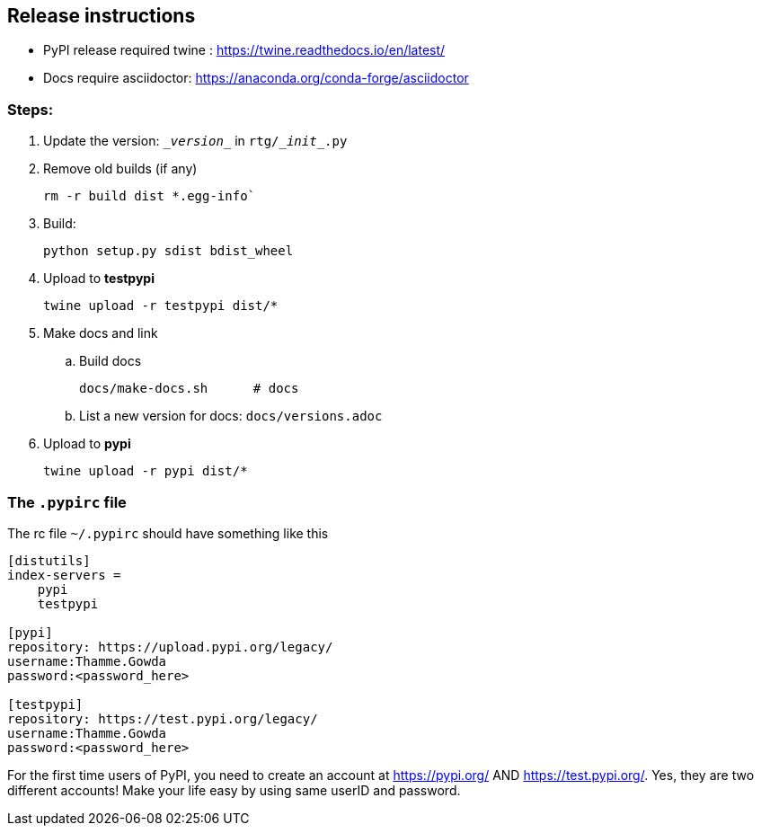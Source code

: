 ==  Release instructions

* PyPI release required twine : https://twine.readthedocs.io/en/latest/
* Docs require asciidoctor: https://anaconda.org/conda-forge/asciidoctor

=== Steps:
. Update the version: `\__version__` in `rtg/\__init__.py`
. Remove old builds (if any)

   rm -r build dist *.egg-info`

. Build:

    python setup.py sdist bdist_wheel

. Upload to **testpypi**

  twine upload -r testpypi dist/*

. Make docs and link
.. Build docs

       docs/make-docs.sh      # docs

.. List a new version for docs: `docs/versions.adoc`

. Upload to **pypi**

  twine upload -r pypi dist/*


=== The `.pypirc` file

The rc file `~/.pypirc` should have something like this

[source,ini]
----
[distutils]
index-servers =
    pypi
    testpypi

[pypi]
repository: https://upload.pypi.org/legacy/
username:Thamme.Gowda
password:<password_here>

[testpypi]
repository: https://test.pypi.org/legacy/
username:Thamme.Gowda
password:<password_here>
----

For the first time users of PyPI, you need to create an account at https://pypi.org/ AND https://test.pypi.org/. Yes, they are two different accounts! Make your life easy by using same userID and password.
